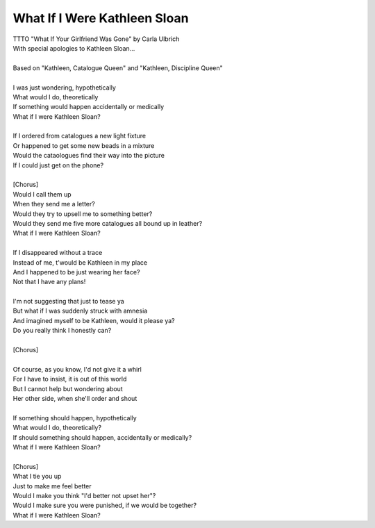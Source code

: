 What If I Were Kathleen Sloan
-----------------------------

| TTTO "What If Your Girlfriend Was Gone" by Carla Ulbrich
| With special apologies to Kathleen Sloan...
| 
| Based on "Kathleen, Catalogue Queen" and "Kathleen, Discipline Queen"
| 
| I was just wondering, hypothetically
| What would I do, theoretically
| If something would happen accidentally or medically
| What if I were Kathleen Sloan?
| 
| If I ordered from catalogues a new light fixture
| Or happened to get some new beads in a mixture
| Would the cataologues find their way into the picture
| If I could just get on the phone?
| 
| [Chorus]
| Would I call them up
| When they send me a letter?
| Would they try to upsell me to something better?
| Would they send me five more catalogues all bound up in leather?
| What if I were Kathleen Sloan?
| 
| If I disappeared without a trace
| Instead of me, t'would be Kathleen in my place
| And I happened to be just wearing her face?
| Not that I have any plans!
| 
| I'm not suggesting that just to tease ya
| But what if I was suddenly struck with amnesia
| And imagined myself to be Kathleen, would it please ya?
| Do you really think I honestly can?
| 
| [Chorus]
| 
| Of course, as you know, I'd not give it a whirl
| For I have to insist, it is out of this world
| But I cannot help but wondering about
| Her other side, when she'll order and shout
| 
| If something should happen, hypothetically
| What would I do, theoretically?
| If should something should happen, accidentally or medically?
| What if I were Kathleen Sloan?
| 
| [Chorus]
| What I tie you up
| Just to make me feel better
| Would I make you think "I'd better not upset her"?
| Would I make sure you were punished, if we would be together?
| What if I were Kathleen Sloan?
